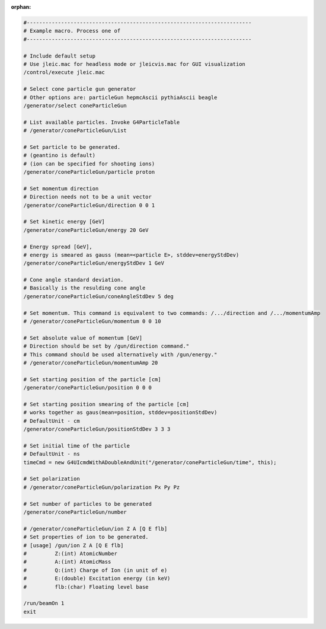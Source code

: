 :orphan:

.. tabs::

   .. code-tab:: c

         int main(const int argc, const char **argv) {
           return 0;
         }

   .. code-tab:: c++

         int main(const int argc, const char **argv) {
           return 0;
         }

   .. code-tab:: py

         def main():
             return

   .. code-tab:: java

         class Main {
             public static void main(String[] args) {
             }
         }

   .. code-tab:: julia

         function main()
         end

   .. code-tab:: fortran

         PROGRAM main
         END PROGRAM main

.. code:: yaml

    #------------------------------------------------------------------------
    # Example macro. Process one of
    #------------------------------------------------------------------------

    # Include default setup
    # Use jleic.mac for headless mode or jleicvis.mac for GUI visualization
    /control/execute jleic.mac

    # Select cone particle gun generator
    # Other options are: particleGun hepmcAscii pythiaAscii beagle
    /generator/select coneParticleGun

    # List available particles. Invoke G4ParticleTable
    # /generator/coneParticleGun/List

    # Set particle to be generated.
    # (geantino is default)
    # (ion can be specified for shooting ions)
    /generator/coneParticleGun/particle proton

    # Set momentum direction
    # Direction needs not to be a unit vector
    /generator/coneParticleGun/direction 0 0 1

    # Set kinetic energy [GeV]
    /generator/coneParticleGun/energy 20 GeV

    # Energy spread [GeV],
    # energy is smeared as gauss (mean=<particle E>, stddev=energyStdDev)
    /generator/coneParticleGun/energyStdDev 1 GeV

    # Cone angle standard deviation.
    # Basically is the resulding cone angle
    /generator/coneParticleGun/coneAngleStdDev 5 deg

    # Set momentum. This command is equivalent to two commands: /.../direction and /.../momentumAmp
    # /generator/coneParticleGun/momentum 0 0 10

    # Set absolute value of momentum [GeV]
    # Direction should be set by /gun/direction command."
    # This command should be used alternatively with /gun/energy."
    # /generator/coneParticleGun/momentumAmp 20

    # Set starting position of the particle [cm]
    /generator/coneParticleGun/position 0 0 0

    # Set starting position smearing of the particle [cm]
    # works together as gaus(mean=position, stddev=positionStdDev)
    # DefaultUnit - cm
    /generator/coneParticleGun/positionStdDev 3 3 3

    # Set initial time of the particle
    # DefaultUnit - ns
    timeCmd = new G4UIcmdWithADoubleAndUnit("/generator/coneParticleGun/time", this);

    # Set polarization
    # /generator/coneParticleGun/polarization Px Py Pz

    # Set number of particles to be generated
    /generator/coneParticleGun/number

    # /generator/coneParticleGun/ion Z A [Q E flb]
    # Set properties of ion to be generated.
    # [usage] /gun/ion Z A [Q E flb]
    #         Z:(int) AtomicNumber
    #         A:(int) AtomicMass
    #         Q:(int) Charge of Ion (in unit of e)
    #         E:(double) Excitation energy (in keV)
    #         flb:(char) Floating level base

    /run/beamOn 1
    exit